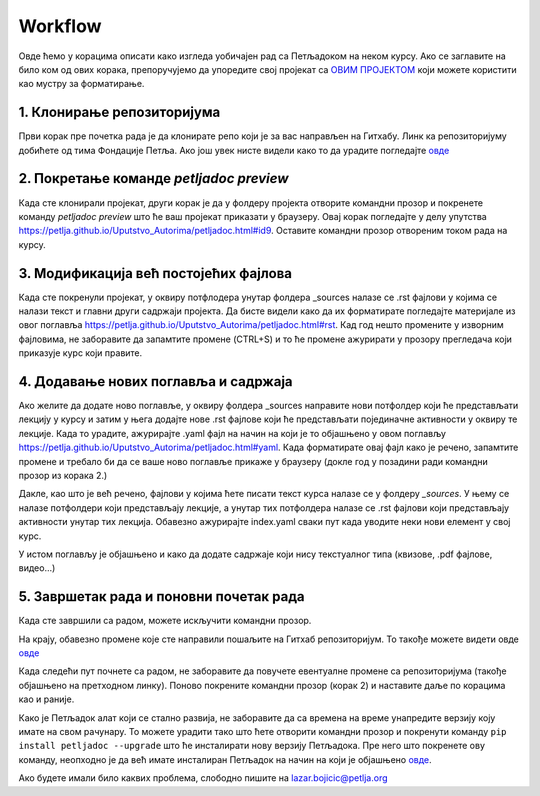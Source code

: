 Workflow
========

Овде ћемо у корацима описати како изгледа уобичајен рад са Петљадоком на неком курсу. Ако се заглавите на било ком од ових корака, препоручујемо да упоредите свој пројекат са `ОВИМ ПРОЈЕКТОМ <https://github.com/Petlja/Primer_Kurs/archive/master.zip>`__ који можете користити као мустру за форматирање. 

1. Клонирање репозиторијума
---------------------------

Први корак пре почетка рада је да клонирате репо који је за вас направљен на Гитхабу. Линк ка репозиторијуму добићете од тима Фондације Петља. Ако још увек нисте видели како то да урадите погледајте `овде <https://petlja.github.io/Uputstvo_Autorima/github.html>`__

2. Покретање команде `petljadoc preview` 
----------------------------------------

Када сте клонирали пројекат, други корак је да у фолдеру пројекта отворите командни прозор и покренете команду `petljadoc preview` што ће ваш пројекат приказати у браузеру. Овај корак погледајте у делу упутства https://petlja.github.io/Uputstvo_Autorima/petljadoc.html#id9. Оставите командни прозор отвореним током рада на курсу. 

3. Модификација већ постојећих фајлова 
--------------------------------------

Када сте покренули пројекат, у оквиру потфлодера унутар фолдера _sources налазе се .rst фајлови у којима се налази текст и главни други садржаји пројекта. Да бисте видели како да их форматирате погледајте материјале из овог поглавља https://petlja.github.io/Uputstvo_Autorima/petljadoc.html#rst. Кад год нешто промените у изворним фајловима, не заборавите да запамтите промене (CTRL+S) и то ће промене ажурирати у прозору прегледача који приказује курс који правите. 

4. Додавање нових поглавља и садржаја
-------------------------------------

Ако желите да додате ново поглавље, у оквиру фолдера _sources направите нови потфолдер који ће представљати лекцију у курсу и затим у њега додајте нове .rst фајлове који ће представљати појединачне активности у оквиру те лекције. Када то урадите, ажурирајте .yaml фајл на начин на који је то објашњено у овом поглављу https://petlja.github.io/Uputstvo_Autorima/petljadoc.html#yaml. Када форматирате овај фајл како је речено, запамтите промене и требало би да се ваше ново поглавље прикаже у браузеру (докле год у позадини ради командни прозор из корака 2.) 

.. image:: ../_images/kurs13.png
   :width: 600px   
   :align: center

Дакле, као што је већ речено, фајлови у којима ћете писати текст курса налазе се у фолдеру `_sources`. У њему се налазе потфолдери који представљају лекције, а унутар тих потфолдера налазе се .rst фајлови који представљају активности унутар тих лекција. Обавезно ажурирајте index.yaml сваки пут када уводите неки нови елемент у свој курс.

.. image:: ../_images/kurs12.png
   :width: 600px   
   :align: center

.. image:: ../_images/kurs13.png
   :width: 600px   
   :align: center

У истом поглављу је објашњено и како да додате садржаје који нису текстуалног типа (квизове, .pdf фајлове, видео...)

5. Завршетак рада и поновни почетак рада
----------------------------------------

Када сте завршили са радом, можете искључити командни прозор.

На крају, обавезно промене које сте направили пошаљите на Гитхаб репозиторијум. То такође можете видети овде `овде <https://petlja.github.io/Uputstvo_Autorima/github.html>`__

Када следећи пут почнете са радом, не заборавите да повучете евентуалне промене са репозиторијума (такође објашњено на претходном линку). Поново покрените командни прозор (корак 2) и наставите даље по корацима као и раније.

Како је Петљадок алат који се стално развија, не заборавите да са времена на време унапредите верзију коју имате на свом рачунару. То можете урадити тако што ћете отворити командни прозор и покренути команду ``pip install petljadoc --upgrade`` што ће инсталирати нову верзију Петљадока. Пре него што покренете ову команду, неопходно је да већ имате инсталиран Петљадок на начин на који је објашњено `овде <instalacija_python.html>`__. 

Ако будете имали било каквих проблема, слободно пишите на lazar.bojicic@petlja.org 


